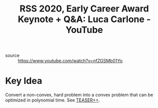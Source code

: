 :PROPERTIES:
:ID:       9bf6a8cd-1d9f-477d-a047-6548068827d4
:ROAM_REFS: https://www.youtube.com/watch?v=nfZGSMb01Yo
:END:

#+hugo_slug: rss_2020_early_career_award_keynote_q_a_luca_carlone_youtube
#+roam_tags: website
#+title: RSS 2020, Early Career Award Keynote + Q&A: Luca Carlone - YouTube

- source :: https://www.youtube.com/watch?v=nfZGSMb01Yo

* Key Idea

#+DOWNLOADED: screenshot @ 2020-07-21 11:34:11
[[file:images/rss_2020_early_career_award_keynote_q_a_luca_carlone_youtube/screenshot2020-07-21_11-34-11_.png]]
Convert a non-convex, hard problem into a convex problem that can be optimized
in polynomial time. See [[https://github.com/MIT-SPARK/TEASER-plusplus][TEASER++]].
